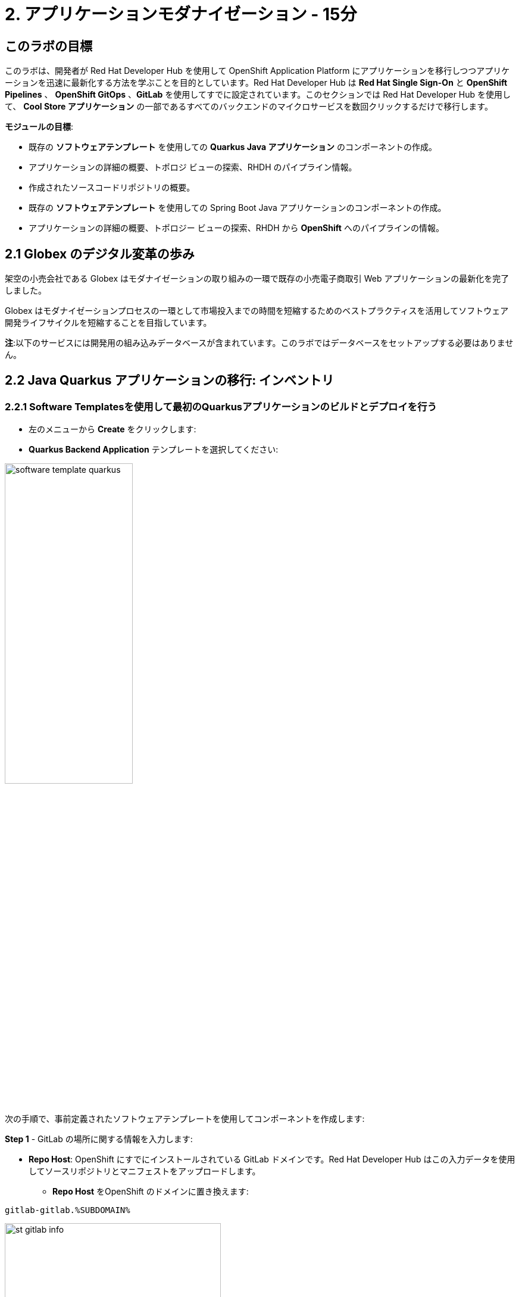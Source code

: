 = 2. アプリケーションモダナイゼーション - 15分
:imagesdir: ../assets/images

== このラボの目標

このラボは、開発者が Red Hat Developer Hub を使用して OpenShift Application Platform にアプリケーションを移行しつつアプリケーションを迅速に最新化する方法を学ぶことを目的としています。Red Hat Developer Hub は *Red Hat Single Sign-On* と *OpenShift Pipelines* 、 *OpenShift GitOps* 、*GitLab* を使用してすでに設定されています。このセクションでは Red Hat Developer Hub を使用して、 *Cool Store アプリケーション* の一部であるすべてのバックエンドのマイクロサービスを数回クリックするだけで移行します。

*モジュールの目標*:

* 既存の *ソフトウェアテンプレート* を使用しての *Quarkus Java アプリケーション* のコンポーネントの作成。 
* アプリケーションの詳細の概要、トポロジ ビューの探索、RHDH のパイプライン情報。
* 作成されたソースコードリポジトリの概要。
* 既存の *ソフトウェアテンプレート* を使用しての Spring Boot Java アプリケーションのコンポーネントの作成。
* アプリケーションの詳細の概要、トポロジー ビューの探索、RHDH から *OpenShift* へのパイプラインの情報。

== 2.1 Globex のデジタル変革の歩み
架空の小売会社である Globex はモダナイゼーションの取り組みの一環で既存の小売電子商取引 Web アプリケーションの最新化を完了しました。

Globex はモダナイゼーションプロセスの一環として市場投入までの時間を短縮するためのベストプラクティスを活用してソフトウェア開発ライフサイクルを短縮することを目指しています。

*注*:以下のサービスには開発用の組み込みデータベースが含まれています。このラボではデータベースをセットアップする必要はありません。

== 2.2 Java Quarkus アプリケーションの移行: インベントリ

=== 2.2.1 Software Templatesを使用して最初のQuarkusアプリケーションのビルドとデプロイを行う

* 左のメニューから *Create* をクリックします:

* *Quarkus Backend Application* テンプレートを選択してください:

image:module2/software_template_quarkus.png[width=50%]  

次の手順で、事前定義されたソフトウェアテンプレートを使用してコンポーネントを作成します:

*Step 1* - GitLab の場所に関する情報を入力します:

* *Repo Host*: OpenShift にすでにインストールされている GitLab ドメインです。Red Hat Developer Hub はこの入力データを使用してソースリポジトリとマニフェストをアップロードします。

** *Repo Host* をOpenShift のドメインに置き換えます: 

[.console-input]
[source,bash]
----
gitlab-gitlab.%SUBDOMAIN%
----

image:module2/st_gitlab_info.png[width=65%]  

* *Repo Group*: すでに構成されている GitLabの組織です。Red Hat Developer Hub はこの入力データを使用してソースリポジトリとマニフェストをアップロードします。

* *Next* をクリックします。

*Step 2* - クラスター ID に関する情報を入力します:

* *Cluster Id*: OpenShift のドメインです。Red Hat Developer Hub はこの入力データを使用してアプリケーションをビルドおよびデプロイします。

** *Cluster Id* を OpenShift のドメインに置き換えます: 

[.console-input]
[source,bash]
----
.%SUBDOMAIN%
----

image:module2/st_component_clusterid.png[width=65%]  

* *Namespace*: OpenShift の namespace です。Red Hat Developer Hub はこのnamespace でアプリケーションをビルドおよびデプロイします。

** *N* をユーザー番号に置き換えます:

[.console-input]
[source,bash]
----
rhdhub-%USERID%
----

image:module2/st_component_namespace.png[width=40%]  

*注*: 各ラボ参加者にはすべてのアプリケーションで使用する一意の namespace がすでに割り当てられています。各アプリケーションにはユーザー名に基づいた共有 ID があります。

* *Owner*: 所有者はあなたのユーザー ID です。Red Hat Developer Hub はビルドおよびデプロイメントのプロセスでこの入力データを使用します。
** ユーザー ID を書きます: 

[.console-input]
[source,bash]
----
%USERID%
----

image:module2/st_component_owner.png[width=40%]  

* *Next* をクリックします。

*Step 3* - ビルド情報を入力します:

* *Image Host*: アプリケーションのイメージはこのレジストリ URL に保存されます。このラボではOpenShift の内部レジストリを使用します。Red Hat Developer Hub はアプリケーションのビルドおよびデプロイメントプロセスにこの入力データを使用します。

* *Image Tag*: イメージを識別するために使用されるイメージタグ。イメージはアプリケーション名とタグで構成されます。Red Hat Developer Hub はアプリケーションのビルドおよびデプロイメントプロセスにこの入力データを使用します。

* *Component ID*: コンポーネント ID はアプリケーション名です。Red Hat Developer Hub はアプリケーションのビルドおよびデプロイメントプロセスにこの入力データを使用します。

** コンポーネント ID を自分のユーザー番号に置き換えます: 

[.console-input]
[source,bash]
----
inventory-app-%USERID%
----

image:module2/st_component_componentid_quarkus.png[width=40%]  

* *Review* をクリックします。

* *データのレビュー*

*サンプルデータ*

image:module2/st_component_review_quarkus.png[width=80%]  

* *Create* をクリックします。

=== 2.2.2 アプリケーションの概要の探索

*おめでとうございます！* あなたは *Red Hat Developer Hub* を使用して最初のアプリケーションをビルドしました。コンポーネントとアプリケーションの概要を探索してみましょう。

* すべてのアクティビティが緑色になった状態で、 *Open Component in catalog* をクリックします。

image:module2/task_activity.png[width=100%] 

* RHDH が新しいタブを開き、コンポーネント情報が表示されます。

** 表示された情報を確認してください:

image:module2/inventory_overview.png[width=100%] 

* *VIEW SOURCE* をクリックして、作成された新しいソースコードリポジトリにアクセスします。

image:module2/inventory_source.png[width=50%] 

* https://developer-hub-backstage-rhdhub.%SUBDOMAIN%/catalog/default/component/inventory-app-%USERID%[Red Hat Developer Hub の UI^] のインベントリコンポーネントに戻ります。
* *CI* タブをクリックしてパイプライン情報を確認します。パイプラインは数秒以内にトリガーされます。数分後、パイプラインが *Succeeded* として終了したことが表示されます。

image:module2/inventory_pipeline.png[width=100%] 

* *TOPOLOGY* をクリックして、デプロイメントのステータスを確認します。パイプラインが成功するとすぐにデプロイメントは *青* で表示されます。

** デプロイメントの *inventory-app-%USERID%* をクリックします。

右側にアプリケーションの詳細が表示されます。

image:module2/inventory_deployment.png[width=100%] 

*注*: 次のセクションでこの画面について引き続き説明します。

== 2.3 Spring Bootアプリケーションの移行: カタログアプリケーション

=== 2.3.1 Software Templatesを使用して最初のSpring Bootアプリケーションのビルドとデプロイを行う

* 左のメニューから *Create* をクリックします:

* *Spring Boot Backend Application* テンプレートを選択してください:

image:module2/software_templates_spring.png[width=50%]  

次の手順で、事前定義されたソフトウェアテンプレートを使用してコンポーネントを作成します:

*Step 1* - GitLab の場所に関する情報を入力します:

* *Repo Host*: OpenShift にすでにインストールされている GitLab ドメインです。Red Hat Developer Hub はこの入力データを使用してソースリポジトリとマニフェストをアップロードします。

** *Repo Host* をOpenShift のドメインに置き換えます:

[.console-input]
[source,bash]
----
gitlab-gitlab.%SUBDOMAIN%
----

image:module2/st_gitlab_info.png[width=65%]  

* *Repo Group*: すでに構成されている GitLabの組織です。Red Hat Developer Hub はこの入力データを使用してソースリポジトリとマニフェストをアップロードします。

* *Next* をクリックします。

*Step 2* - クラスター ID に関する情報を入力します:

* *Cluster Id*: OpenShift のドメインです。Red Hat Developer Hub はこの入力データを使用してアプリケーションをビルドおよびデプロイします。

** *Cluster Id* を OpenShift のドメインに置き換えます: 

[.console-input]
[source,bash]
----
.%SUBDOMAIN%
----

image:module2/st_component_clusterid.png[width=40%]  

* *Namespace*:  OpenShift の namespace です。Red Hat Developer Hub はこのnamespace でアプリケーションをビルドおよびデプロイします。

** *Namespace* を次のものに置き換えます: 

[.console-input]
[source,bash]
----
rhdhub-%USERID%
----

image:module2/st_component_namespace.png[width=40%]  

*注*: 各ラボ参加者にはすべてのアプリケーションで使用する一意の namespace がすでに割り当てられています。各アプリケーションにはユーザー名に基づいた共有 ID があります。

* *Owner*: 所有者はあなたのユーザー ID です。Red Hat Developer Hub はビルドおよびデプロイメントのプロセスでこの入力データを使用します。
** ユーザー ID を書きます: 

[.console-input]
[source,bash]
----
%USERID%
----

image:module2/st_component_owner.png[width=40%]  

*Next* をクリックします。

*Step 3* - ビルド情報を入力します:

* *Image Host*: アプリケーションのイメージはこのレジストリ URL に保存されます。このラボではOpenShift の内部レジストリを使用します。Red Hat Developer Hub はアプリケーションのビルドおよびデプロイメントプロセスにこの入力データを使用します。

* *Image Tag*: イメージを識別するために使用されるイメージタグ。イメージはアプリケーション名とタグで構成されます。Red Hat Developer Hub はアプリケーションのビルドおよびデプロイメントプロセスにこの入力データを使用します。

* *Component ID*: コンポーネント ID はアプリケーション名です。Red Hat Developer Hub はアプリケーションのビルドおよびデプロイメントプロセスにこの入力データを使用します。

** コンポーネント ID を自分のユーザー番号に置き換えます: 

[.console-input]
[source,bash]
----
catalog-app-%USERID%
----

image:module2/st_component_componentid_spring.png[width=50%]  

* *Review* をクリックします。

* データのレビュー

*サンプルデータ*

image:module2/st_component_review_spring.png[width=80%]  

* *Create* をクリックします。

=== 2.3.2 アプリケーションの概要の探索

*おめでとうございます！* あなたは *Red Hat Developer Hub* を使用して最初のSpring Bootアプリケーションをビルドしました。コンポーネントとアプリケーションの概要を探索してみましょう。

* すべてのアクティビティが緑色になった状態で、 *Open Component in catalog* をクリックします。

image:module2/task_activity.png[width=100%]   

* RHDH が新しいタブを開き、コンポーネント情報が表示されます。

** 表示された情報を確認してください:

image:module2/catalog_overview.png[width=100%] 

* *Overview* タブから *Pipelines* をクリックしOpenShift上のパイプラインの詳細を確認します。

*注*: Pipelines が表示されない場合は、リンクをもう一度クリックして OpenShift Pipelines の詳細にリダイレクトされていることを確認してください。

image:module2/overview_pipelines_click.png[width=65%] 

パイプラインが緑になるまで待ちます。パイプラインは数分で完了するでしょう。

image:module2/pipelines_openshift.png[width=65%] 

* https://developer-hub-backstage-rhdhub.%SUBDOMAIN%/catalog/default/component/catalog-app-%USERID%[Red Hat Developer Hub の UI^]のカタログコンポーネントに戻ります。

* *Overview* タブから *Deployment* をクリックしOpenShift上のデプロイメントのステータスを確認します。

image:module2/overview_deployment_click.png[width=65%] 

パイプラインが成功するとすぐにデプロイメントは *青* で表示されます。

*注*: RHDH では開発者がアクセス権を持っていればOpenShiftと同じ情報を確認できる柔軟性が提供されます。 

image:module2/catalog_deployment.png[width=65%] 

*注*: 次のモジュールでこのビューの探索を続けます。

## おめでとうございます！
CI/CD を使用してCool Store アプリケーションに必要なバックエンドサービスを正常にビルドおよびデプロイできました。Spring BootとQuarkusアプリケーションを構築するために2つのソフトウェア テンプレートを使用しました。会社のガイドラインとアーキテクチャに応じて、アプリケーションのニーズを満たすためにさらに多くのテンプレートを使用できます。